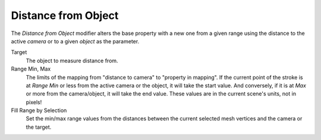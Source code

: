 .. _bpy.types.LineStyle*Modifier_DistanceFromObject:
.. Editors Note: This page gets copied into:
   :doc:`</render/freestyle/view_layer/line_style/modifiers/alpha/distance_from_object>`
   :doc:`</render/freestyle/view_layer/line_style/modifiers/thickness/distance_from_object>`
.. --- copy below this line ---

********************
Distance from Object
********************

The *Distance from Object* modifier alters the base property with a new one
from a given range using the distance to the active *camera* or to a given *object* as the parameter.

Target
   The object to measure distance from.

Range Min, Max
   The limits of the mapping from "distance to camera" to "property in mapping".
   If the current point of the stroke is at *Range Min* or less from the active camera or the object,
   it will take the start value. And conversely,
   if it is at *Max* or more from the camera/object, it will take the end value.
   These values are in the current scene's units, not in pixels!

Fill Range by Selection
   Set the min/max range values from the distances between the current selected mesh vertices and
   the camera or the target.

